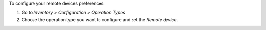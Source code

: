 To configure your remote devices preferences:

#. Go to *Inventory > Configuration > Operation Types*
#. Choose the operation type you want to configure and set the *Remote device*.
